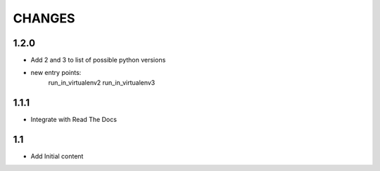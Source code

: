 .. Copyright (C) 2019, Nokia

CHANGES
=======

1.2.0
-----

- Add 2 and 3 to list of possible python versions
- new entry points:
    run_in_virtualenv2
    run_in_virtualenv3

1.1.1
-----

- Integrate with Read The Docs

1.1
---

- Add Initial content
